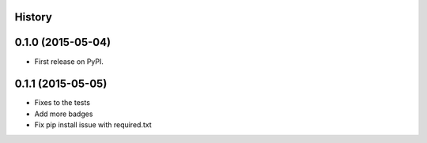 .. :changelog:

History
-------

0.1.0 (2015-05-04)
---------------------

* First release on PyPI.

0.1.1 (2015-05-05)
---------------------

* Fixes to the tests
* Add more badges
* Fix pip install issue with required.txt
